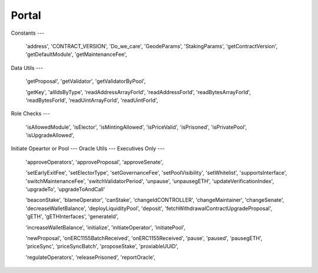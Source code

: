 Portal
=====

Constants
---

 'address',
 'CONTRACT_VERSION',
 'Do_we_care',
 'GeodeParams',
 'StakingParams',
 'getContractVersion',
 'getDefaultModule',
 'getMaintenanceFee',

Data Utils
---


 'getProposal',
 'getValidator',
 'getValidatorByPool',

 'getKey',
 'allIdsByType',
 'readAddressArrayForId',
 'readAddressForId',
 'readBytesArrayForId',
 'readBytesForId',
 'readUintArrayForId',
 'readUintForId',

Role Checks
---

 'isAllowedModule',
 'isElector',
 'isMintingAllowed',
 'isPriceValid',
 'isPrisoned',
 'isPrivatePool',
 'isUpgradeAllowed',

Initiate Opeartor or Pool
---
Oracle Utils
---
Executives Only
---
 'approveOperators',
 'approveProposal',
 'approveSenate',

 'setEarlyExitFee',
 'setElectorType',
 'setGovernanceFee',
 'setPoolVisibility',
 'setWhitelist',
 'supportsInterface',
 'switchMaintenanceFee',
 'switchValidatorPeriod',
 'unpause',
 'unpausegETH',
 'updateVerificationIndex',
 'upgradeTo',
 'upgradeToAndCall'




 'beaconStake',
 'blameOperator',
 'canStake',
 'changeIdCONTROLLER',
 'changeMaintainer',
 'changeSenate',
 'decreaseWalletBalance',
 'deployLiquidityPool',
 'deposit',
 'fetchWithdrawalContractUpgradeProposal',
 'gETH',
 'gETHInterfaces',
 'generateId',

 'increaseWalletBalance',
 'initialize',
 'initiateOperator',
 'initiatePool',

 'newProposal',
 'onERC1155BatchReceived',
 'onERC1155Received',
 'pause',
 'paused',
 'pausegETH',
 'priceSync',
 'priceSyncBatch',
 'proposeStake',
 'proxiableUUID',

 'regulateOperators',
 'releasePrisoned',
 'reportOracle',
